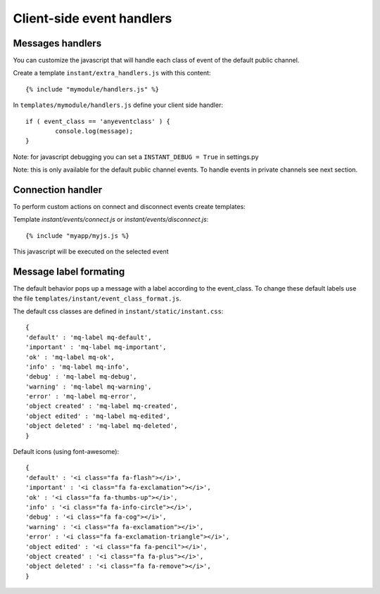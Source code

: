 Client-side event handlers
==========================

Messages handlers
-----------------

You can customize the javascript that will handle each class of event of the default public channel. 

Create a template ``instant/extra_handlers.js`` with this content:

.. highlight:: django

::
   
   {% include "mymodule/handlers.js" %}
   
In ``templates/mymodule/handlers.js`` define your client side handler:

.. highlight:: javascript

::
   
	if ( event_class == 'anyeventclass' ) {
		console.log(message);
	}

Note: for javascript debugging you can set a ``INSTANT_DEBUG = True`` in settings.py

Note: this is only available for the default public channel events. To handle events in private channels
see next section.

Connection handler
------------------

To perform custom actions on connect and disconnect events create templates:

Template `instant/events/connect.js` or `instant/events/disconnect.js`:

.. highlight:: javascript

::
   
	{% include "myapp/myjs.js %}

This javascript will be executed on the selected event

Message label formating
-----------------------

The default behavior pops up a message with a label according to the event_class. To change these default
labels use the file ``templates/instant/event_class_format.js``.

The default css classes are defined in ``instant/static/instant.css``:

.. highlight:: javascript

::
   
   {
   'default' : 'mq-label mq-default',
   'important' : 'mq-label mq-important',
   'ok' : 'mq-label mq-ok',
   'info' : 'mq-label mq-info',
   'debug' : 'mq-label mq-debug',
   'warning' : 'mq-label mq-warning',
   'error' : 'mq-label mq-error',
   'object created' : 'mq-label mq-created',
   'object edited' : 'mq-label mq-edited',
   'object deleted' : 'mq-label mq-deleted',
   }

Default icons (using font-awesome):

.. highlight:: javascript

::
   
   {
   'default' : '<i class="fa fa-flash"></i>',
   'important' : '<i class="fa fa-exclamation"></i>',
   'ok' : '<i class="fa fa-thumbs-up"></i>',
   'info' : '<i class="fa fa-info-circle"></i>',
   'debug' : '<i class="fa fa-cog"></i>',
   'warning' : '<i class="fa fa-exclamation"></i>',
   'error' : '<i class="fa fa-exclamation-triangle"></i>',
   'object edited' : '<i class="fa fa-pencil"></i>',
   'object created' : '<i class="fa fa-plus"></i>',
   'object deleted' : '<i class="fa fa-remove"></i>',
   }
 